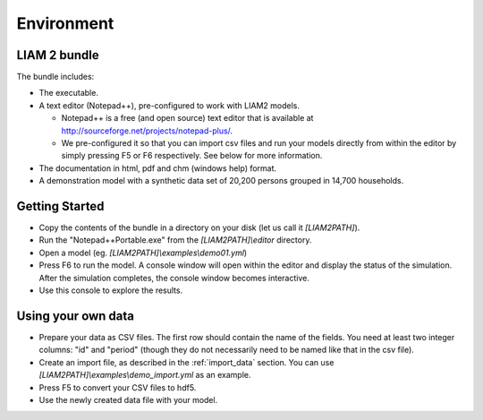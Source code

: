 ﻿.. index:: bundle, notepad++

Environment
###########

LIAM 2 bundle
-------------

The bundle includes:

- The executable.

- A text editor (Notepad++), pre-configured to work with LIAM2 models.

  * Notepad++ is a free (and open source) text editor that is available
    at http://sourceforge.net/projects/notepad-plus/.
    
  * We pre-configured it so that you can import csv files and run your models
    directly from within the editor by simply pressing F5 or F6 respectively.
    See below for more information.
    
- The documentation in html, pdf and chm (windows help) format.

- A demonstration model with a synthetic data set of 20,200 persons grouped in
  14,700 households.

Getting Started
---------------

- Copy the contents of the bundle in a directory on your disk (let us call it 
  *[LIAM2PATH]*).

- Run the "Notepad++Portable.exe" from the *[LIAM2PATH]\\editor* 
  directory.

- Open a model (eg. *[LIAM2PATH]\\examples\\demo01.yml*)

- Press F6 to run the model. A console window will open within the editor and
  display the status of the simulation. After the simulation completes, the
  console window becomes interactive.

- Use this console to explore the results.

Using your own data
-------------------

- Prepare your data as CSV files. The first row should contain the name of the
  fields. You need at least two integer columns: "id" and "period" (though they
  do not necessarily need to be named like that in the csv file).

- Create an import file, as described in the :ref:`import_data` section. You
  can use *[LIAM2PATH]\\examples\\demo_import.yml* as an example.

- Press F5 to convert your CSV files to hdf5.

- Use the newly created data file with your model.